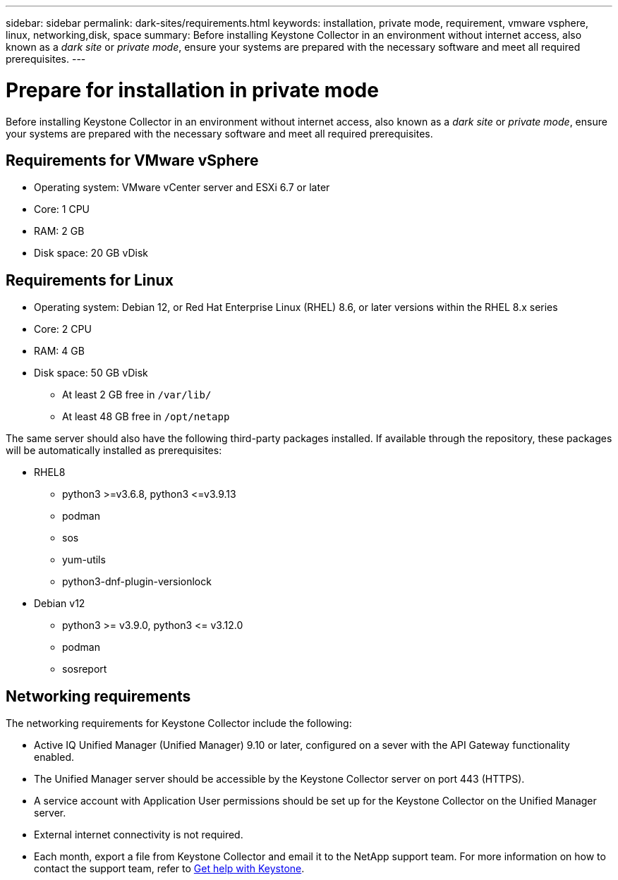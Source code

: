 ---
sidebar: sidebar
permalink: dark-sites/requirements.html
keywords: installation, private mode, requirement, vmware vsphere, linux, networking,disk, space
summary: Before installing Keystone Collector in an environment without internet access, also known as a _dark site_ or _private mode_, ensure your systems are prepared with the necessary software and meet all required prerequisites.
---

= Prepare for installation in private mode
:hardbreaks:
:nofooter:
:icons: font
:linkattrs:
:imagesdir: ../media/

[.lead]
Before installing Keystone Collector in an environment without internet access, also known as a _dark site_ or _private mode_, ensure your systems are prepared with the necessary software and meet all required prerequisites. 

== Requirements for VMware vSphere

* Operating system: VMware vCenter server and ESXi 6.7 or later
* Core: 1 CPU
* RAM: 2 GB
* Disk space: 20 GB vDisk

== Requirements for Linux

* Operating system: Debian 12, or Red Hat Enterprise Linux (RHEL) 8.6, or later versions within the RHEL 8.x series
* Core: 2 CPU
* RAM: 4 GB
* Disk space: 50 GB vDisk
** At least 2 GB free in `/var/lib/`
** At least 48 GB free in `/opt/netapp`

The same server should also have the following third-party packages installed. If available through the repository, these packages will be automatically installed as prerequisites:

* RHEL8
** python3 >=v3.6.8, python3 \<=v3.9.13
** podman
** sos
** yum-utils
** python3-dnf-plugin-versionlock
* Debian v12
** python3 >= v3.9.0, python3 \<= v3.12.0
** podman
** sosreport


== Networking requirements

The networking requirements for Keystone Collector include the following:

* Active IQ Unified Manager (Unified Manager) 9.10 or later, configured on a sever with the API Gateway functionality enabled.
* The Unified Manager server should be accessible by the Keystone Collector server on port 443 (HTTPS).
* A service account with Application User permissions should be set up for the Keystone Collector on the Unified Manager server.
* External internet connectivity is not required.
* Each month, export a file from Keystone Collector and email it to the NetApp support team. For more information on how to contact the support team, refer to link:../concepts/gssc.html[Get help with Keystone].



